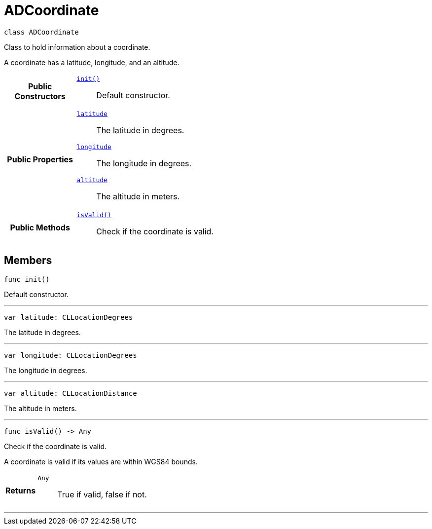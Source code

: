 


= [[swift-interface_a_d_coordinate,ADCoordinate]]ADCoordinate


[source,swift,subs="-specialchars,macros+"]
----
class ADCoordinate
----
Class to hold information about a coordinate.

A coordinate has a latitude, longitude, and an altitude.


[cols='h,5a']
|===
|*Public Constructors*
|
`<<swift-interface_a_d_coordinate_1a623f6da1230c0ffd789ae18c87903d22,++init()++>>`::
Default constructor.

|*Public Properties*
|
`<<swift-interface_a_d_coordinate_1a81bf3cba232405700c0613e7cf04dc94,++latitude++>>`::
The latitude in degrees.
`<<swift-interface_a_d_coordinate_1aad29474c1645b1c58df37c28e7e63b6e,++longitude++>>`::
The longitude in degrees.
`<<swift-interface_a_d_coordinate_1a625a1d21202854193d36bb75ce8133d2,++altitude++>>`::
The altitude in meters.

|*Public Methods*
|
`<<swift-interface_a_d_coordinate_1ade3be7be115078f61135826a9edb4321,++isValid()++>>`::
Check if the coordinate is valid.

|===


== Members


[[swift-interface_a_d_coordinate_1a623f6da1230c0ffd789ae18c87903d22,init]]

[source,swift,subs="-specialchars,macros+"]
----
func init()
----

Default constructor.




'''
[[swift-interface_a_d_coordinate_1a81bf3cba232405700c0613e7cf04dc94,latitude]]

[source,swift,subs="-specialchars,macros+"]
----
var latitude: CLLocationDegrees
----

The latitude in degrees.



'''
[[swift-interface_a_d_coordinate_1aad29474c1645b1c58df37c28e7e63b6e,longitude]]

[source,swift,subs="-specialchars,macros+"]
----
var longitude: CLLocationDegrees
----

The longitude in degrees.



'''
[[swift-interface_a_d_coordinate_1a625a1d21202854193d36bb75ce8133d2,altitude]]

[source,swift,subs="-specialchars,macros+"]
----
var altitude: CLLocationDistance
----

The altitude in meters.



'''
[[swift-interface_a_d_coordinate_1ade3be7be115078f61135826a9edb4321,isValid]]

[source,swift,subs="-specialchars,macros+"]
----
func isValid() -&gt; Any
----

Check if the coordinate is valid.

A coordinate is valid if its values are within WGS84 bounds.

[cols='h,5a']
|===
| Returns
|
`Any`::
True if valid, false if not.

|===

'''









